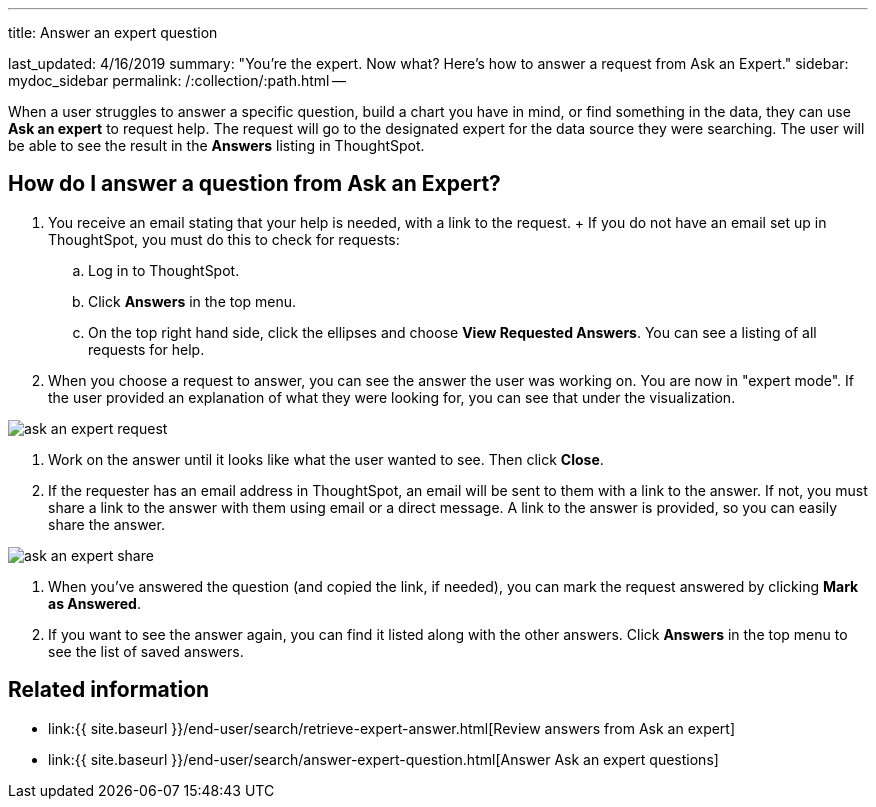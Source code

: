 '''

title: Answer an expert question

last_updated: 4/16/2019 summary: "You're the expert.
Now what?
Here's how to answer a request from Ask an Expert." sidebar: mydoc_sidebar permalink: /:collection/:path.html --

When a user struggles to answer a specific question, build a chart you have in mind, or find something in the data, they can use *Ask an expert* to request help.
The request will go to the designated expert for the data source they were searching.
The user will be able to see the result in the *Answers* listing in ThoughtSpot.

== How do I answer a question from Ask an Expert?

. You receive an email stating that your help is needed, with a link to the request.
+ If you do not have an email set up in ThoughtSpot, you must do this to check for requests:
 .. Log in to ThoughtSpot.
 .. Click *Answers* in the top menu.
 .. On the top right hand side, click the ellipses and choose *View Requested Answers*.
You can see a listing of all requests for help.
. When you choose a request to answer, you can see the answer the user was working on.
You are now in "expert mode".
If the user provided an explanation of what they were looking for, you can see that under the visualization.

image::{{ site.baseurl }}/images/ask_an_expert_request.png[]

. Work on the answer until it looks like what the user wanted to see.
Then click *Close*.
. If the requester has an email address in ThoughtSpot, an email will be sent to them with a link to the answer.
If not, you must share a link to the answer with them using email or a direct message.
A link to the answer is provided, so you can easily share the answer.

image::{{ site.baseurl }}/images/ask_an_expert_share.png[]

. When you've answered the question (and copied the link, if needed), you can mark the request answered by clicking *Mark as Answered*.
. If you want to see the answer again, you can find it listed along with the other answers.
Click *Answers* in the top menu to see the list of saved answers.

== Related information

* link:{{ site.baseurl }}/end-user/search/retrieve-expert-answer.html[Review answers from Ask an expert]
* link:{{ site.baseurl }}/end-user/search/answer-expert-question.html[Answer Ask an expert questions]
